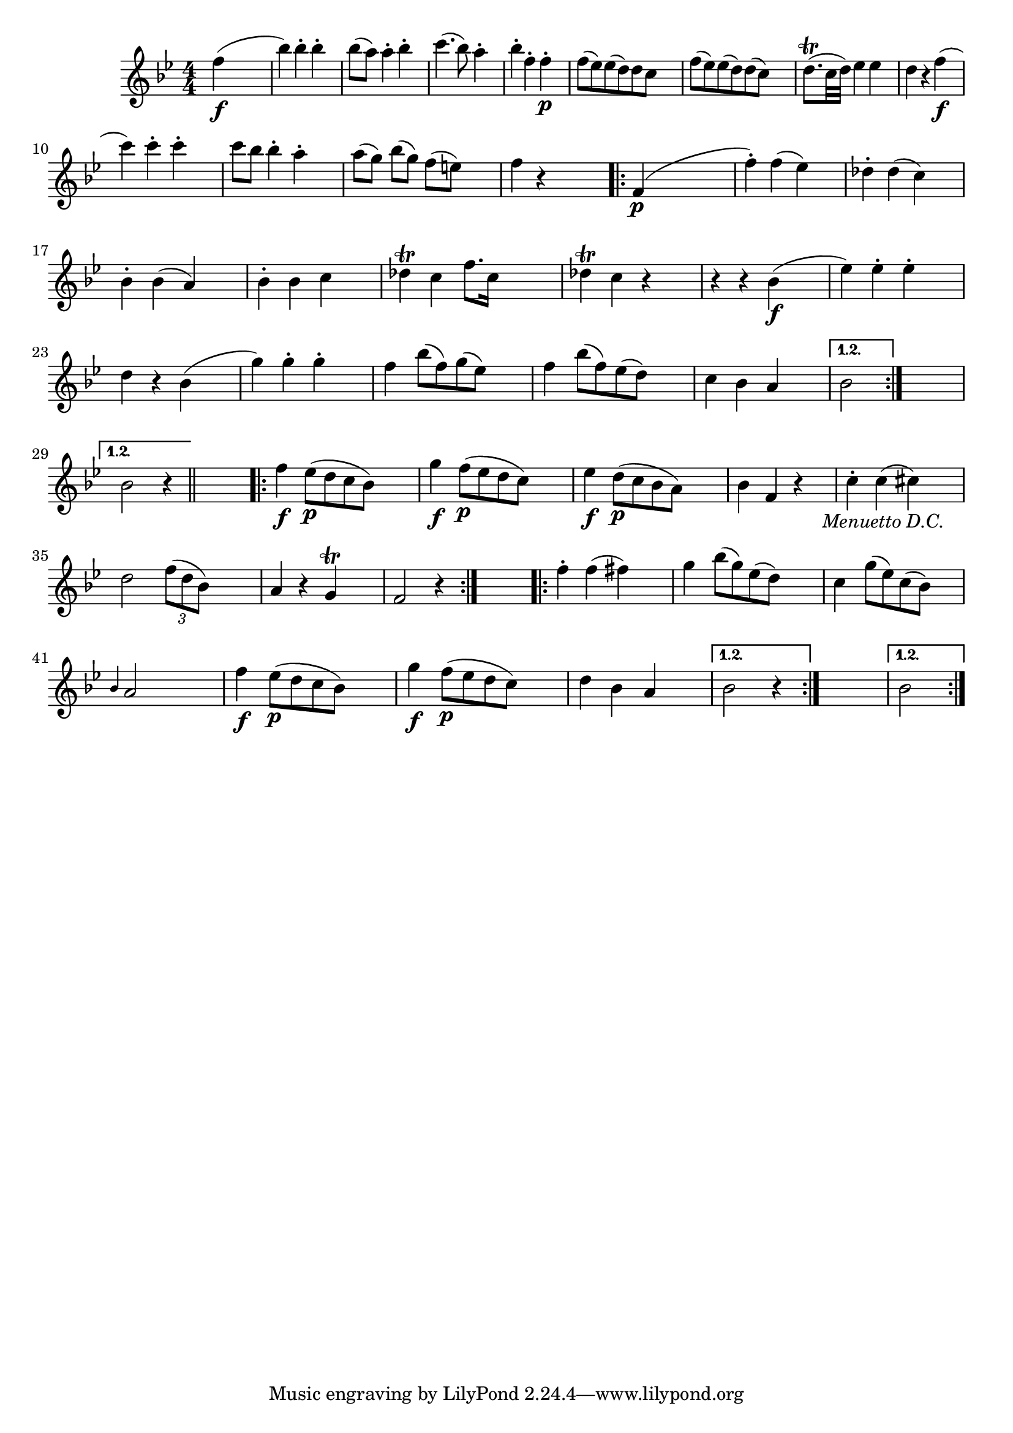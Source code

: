 
\version "2.18.2"
% automatically converted by musicxml2ly from original_musicxml/FJH_op1_no1_vl1_m4.xml

\header {
    encodingsoftware = "Finale 2002 for Windows"
    }

\layout {
    \context { \Score
        autoBeaming = ##f
        }
    }
PartPOneVoiceOne =  \relative f'' {
    \repeat volta 2 {
        \repeat volta 2 {
            \clef "treble" \key bes \major \numericTimeSignature\time
            4/4 | % 1
            f4 \f ( s2. | % 2
            bes4 ) bes4 ^. bes4 ^. s4 | % 3
            bes8 ( [ a8 ) ] a4 ^. bes4 ^. s4 | % 4
            c4. ( bes8 ) a4 ^. s4 | % 5
            bes4 ^. f4 ^. f4 \p ^. s4 | % 6
            f8 ( [ es8 ) es8 ( d8 ) d8 c8 ] s4 | % 7
            f8 ( [ es8 ) es8 ( d8 ) d8 ( c8 ) ] s4 | % 8
            d8. ( ^\trill [ c32 d32 ) ] es4 es4 s4 | % 9
            d4 r4 f4 \f ( s4 \break | \barNumberCheck #10
            c'4 ) c4 ^. c4 ^. s4 | % 11
            c8 ~ [ bes8 ] bes4 ^. a4 ^. s4 | % 12
            a8 ( [ g8 ) ] bes8 ( [ g8 ) ] f8 ( [ e8 ) ] s4 | % 13
            f4 r4 s2 \repeat volta 2 {
                | % 14
                f,4 \p ( s2. | % 15
                f'4 ) ^. f4 ( es4 ) s4 | % 16
                des4 ^. des4 ( c4 ) s4 | % 17
                bes4 ^. bes4 ( a4 ) s4 | % 18
                bes4 ^. bes4 c4 s4 | % 19
                des4 ^\trill c4 f8. [ c16 ] s4 | \barNumberCheck #20
                des4 ^\trill c4 r4 s4 | % 21
                r4 r4 bes4 \f ( s4 | % 22
                es4 ) es4 ^. es4 ^. s4 \break | % 23
                d4 r4 bes4 ( s4 | % 24
                g'4 ) g4 ^. g4 ^. s4 | % 25
                f4 bes8 ( [ f8 ) g8 ( es8 ) ] s4 | % 26
                f4 bes8 ( [ f8 ) es8 ( d8 ) ] s4 | % 27
                c4 bes4 a4 s4 }
            \alternative { {
                    | % 28
                    bes2 }
                } s2 }
        \alternative { {
                | % 29
                bes2 r4 }
            } \bar "||"
        s4 \repeat volta 2 {
            | \barNumberCheck #30
            f'4 \f es8 \p ( [ d8 c8 bes8 ) ] s4 | % 31
            g'4 \f f8 \p ( [ es8 d8 c8 ) ] s4 | % 32
            es4 \f d8 \p ( [ c8 bes8 a8 ) ] s4 | % 33
            bes4 f4 r4 s4 -\markup{ \italic {Menuetto D.C.} } | % 34
            c'4 ^. c4 ( cis4 ) s4 \break | % 35
            d2 \times 2/3 {
                f8 ( [ d8 bes8 ) ] }
            s4 | % 36
            a4 r4 g4 ^\trill s4 | % 37
            f2 r4 }
        s4 \repeat volta 2 {
            | % 38
            f'4 ^. f4 ( fis4 ) s4 | % 39
            g4 bes8 ( [ g8 ) es8 ( d8 ) ] s4 | \barNumberCheck #40
            c4 g'8 ( [ es8 ) c8 ( bes8 ) ] s4 | % 41
            \grace { bes4 } a2 s2 | % 42
            f'4 \f es8 \p ( [ d8 c8 bes8 ) ] s4 | % 43
            g'4 \f f8 \p ( [ es8 d8 c8 ) ] s4 | % 44
            d4 bes4 a4 s4 }
        \alternative { {
                | % 45
                bes2 r4 }
            } s4 }
    \alternative { {
            | % 46
            bes2 }
        } }


% The score definition
\score {
    <<
        \new Staff <<
            \context Staff << 
                \context Voice = "PartPOneVoiceOne" { \PartPOneVoiceOne }
                >>
            >>
        
        >>
    \layout {}
    % To create MIDI output, uncomment the following line:
    %  \midi {}
    }

